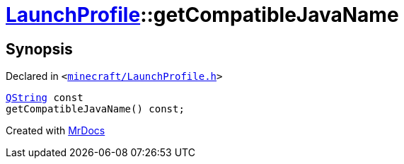 [#LaunchProfile-getCompatibleJavaName]
= xref:LaunchProfile.adoc[LaunchProfile]::getCompatibleJavaName
:relfileprefix: ../
:mrdocs:


== Synopsis

Declared in `&lt;https://github.com/PrismLauncher/PrismLauncher/blob/develop/minecraft/LaunchProfile.h#L84[minecraft&sol;LaunchProfile&period;h]&gt;`

[source,cpp,subs="verbatim,replacements,macros,-callouts"]
----
xref:QString.adoc[QString] const
getCompatibleJavaName() const;
----



[.small]#Created with https://www.mrdocs.com[MrDocs]#
